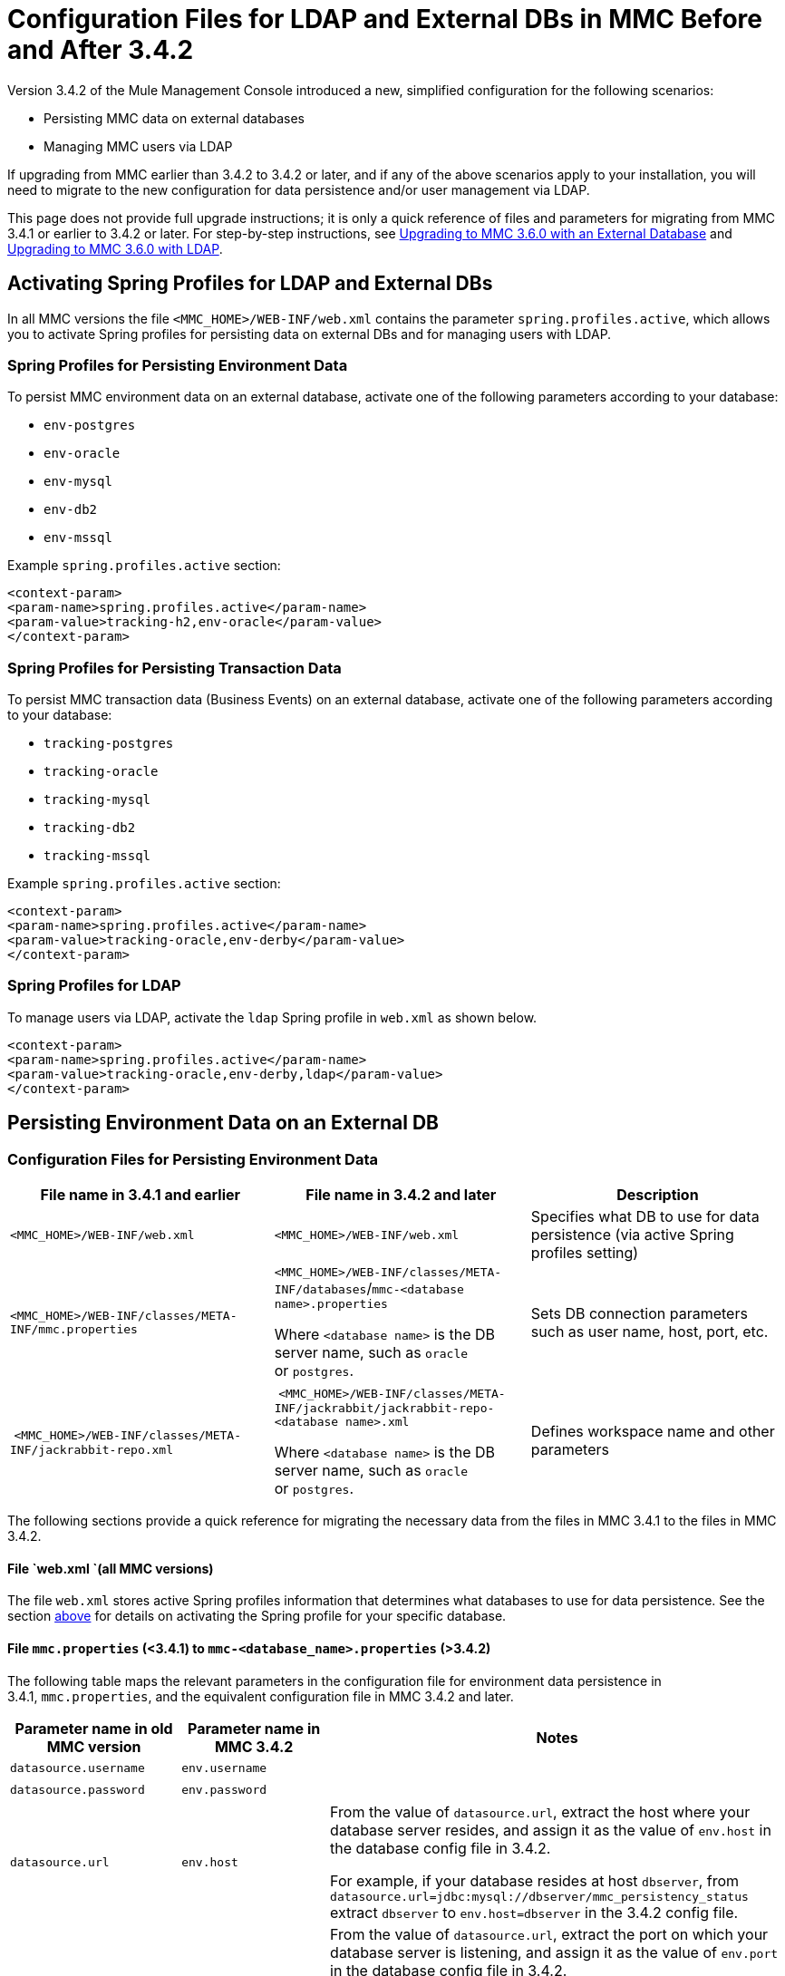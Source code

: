 = Configuration Files for LDAP and External DBs in MMC Before and After 3.4.2

Version 3.4.2 of the Mule Management Console introduced a new, simplified configuration for the following scenarios:

* Persisting MMC data on external databases
* Managing MMC users via LDAP

If upgrading from MMC earlier than 3.4.2 to 3.4.2 or later, and if any of the above scenarios apply to your installation, you will need to migrate to the new configuration for data persistence and/or user management via LDAP.

This page does not provide full upgrade instructions; it is only a quick reference of files and parameters for migrating from MMC 3.4.1 or earlier to 3.4.2 or later. For step-by-step instructions, see link:/documentation/display/current/Upgrading+to+MMC+3.6.0+with+an+External+Database[Upgrading to MMC 3.6.0 with an External Database] and link:/documentation/display/current/Upgrading+to+MMC+3.6.0+with+LDAP[Upgrading to MMC 3.6.0 with LDAP].

== Activating Spring Profiles for LDAP and External DBs

In all MMC versions the file `<MMC_HOME>/WEB-INF/web.xml` contains the parameter `spring.profiles.active`, which allows you to activate Spring profiles for persisting data on external DBs and for managing users with LDAP.

=== Spring Profiles for Persisting Environment Data

To persist MMC environment data on an external database, activate one of the following parameters according to your database:

* `env-postgres`
* `env-oracle`
* `env-mysql`
* `env-db2`
* `env-mssql`

Example `spring.profiles.active` section:

[source]
----
<context-param>
<param-name>spring.profiles.active</param-name>
<param-value>tracking-h2,env-oracle</param-value>
</context-param>
----

=== Spring Profiles for Persisting Transaction Data

To persist MMC transaction data (Business Events) on an external database, activate one of the following parameters according to your database:

* `tracking-postgres`
* `tracking-oracle`
* `tracking-mysql`
* `tracking-db2`
* `tracking-mssql`

Example `spring.profiles.active` section:

[source]
----
<context-param>
<param-name>spring.profiles.active</param-name>
<param-value>tracking-oracle,env-derby</param-value>
</context-param>
----

=== Spring Profiles for LDAP

To manage users via LDAP, activate the `ldap` Spring profile in `web.xml` as shown below.

[source]
----
<context-param>
<param-name>spring.profiles.active</param-name>
<param-value>tracking-oracle,env-derby,ldap</param-value>
</context-param>
----

== Persisting Environment Data on an External DB

=== Configuration Files for Persisting Environment Data

[width="100%",cols="34%,33%,33%",options="header",]
|===
|File name in 3.4.1 and earlier |File name in 3.4.2 and later |Description
|`<MMC_HOME>/WEB-INF/web.xml` |`<MMC_HOME>/WEB-INF/web.xml` |Specifies what DB to use for data persistence (via active Spring profiles setting)
|`<MMC_HOME>/WEB-INF/classes/META-INF/mmc.properties` a|
`<MMC_HOME>/WEB-INF/classes/META-INF/databases`/`mmc-<database name>.properties`

Where `<database name>` is the DB server name, such as `oracle` or `postgres`.

 |Sets DB connection parameters such as user name, host, port, etc.
| `<MMC_HOME>/WEB-INF/classes/META-INF/jackrabbit-repo.xml` a|
 `<MMC_HOME>/WEB-INF/classes/META-INF/jackrabbit/jackrabbit-repo-<database name>.xml`

Where `<database name>` is the DB server name, such as `oracle` or `postgres`.

 |Defines workspace name and other parameters
|===

The following sections provide a quick reference for migrating the necessary data from the files in MMC 3.4.1 to the files in MMC 3.4.2.

==== File `web.xml `(all MMC versions)

The file `web.xml` stores active Spring profiles information that determines what databases to use for data persistence. See the section link:#ConfigurationFilesforLDAPandExternalDBsinMMCBeforeandAfter3.4.2-web.xml[above] for details on activating the Spring profile for your specific database.

==== File `mmc.properties` (<3.4.1) to `mmc-<database_name>.properties` (>3.4.2)

The following table maps the relevant parameters in the configuration file for environment data persistence in 3.4.1, `mmc.properties`, and the equivalent configuration file in MMC 3.4.2 and later.

[width="100%",cols="34%,33%,33%",options="header",]
|===
|Parameter name in old MMC version |Parameter name in MMC 3.4.2 |Notes
|`datasource.username` |`env.username` | 
|`datasource.password` |`env.password` | 
|`datasource.url` |`env.host` a|
From the value of `datasource.url`, extract the host where your database server resides, and assign it as the value of `env.host` in the database config file in 3.4.2.

For example, if your database resides at host `dbserver`, from `datasource.url=jdbc:mysql://dbserver/mmc_persistency_status` extract `dbserver` to `env.host=dbserver` in the 3.4.2 config file.

|`datasource.url` |`env.port` a|
From the value of `datasource.url`, extract the port on which your database server is listening, and assign it as the value of `env.port` in the database config file in 3.4.2.

For example, if your database resides at host `dbserver` port 9155, from `datasource.url=jdbc:mysql://dbserver:9155/mmc_persistency_status` extract `9155` to `env.port=9155` in the 3.4.2 config file.

Note that if the port number is not present in the URL, it probably means that the default port for the database server is being used, for example 1521 for Oracle, 3306 for MySQL, etc.

|`datasource.url` |`env.servicename` (Oracle only.) a|
From the value of `datasource.url`, extract the Oracle service name for your connection, and assign it as the value of `env.servicename` in the database config file in 3.4.2. +
 +

For example, if the value of `datasource.url` in 3.4.1 is `jdbc\:oracle\:thin\:MMC_STATUS/mmc123``@dbserver``\:``1521``\:xe`, then the service name is `xe`. Assign it in the new config file with the parameter `env.servicename=xe`.

|===

==== File [tiny]##jackrabbit-repo.xml## (< 3.4.1) to `jackrabbit-repo-<database_name>.xml` (> 3.4.2)

===== ~Workspace~ ~name~

You need to migrate the definitions of the *workspace name* and the *default workspace name* from the < 3.4.1 jackrabbit file to the relevant > 3.4.2 jackrabbit file. The workspace definition is stored in the `Workspaces` section, as shown in the example below.

[source]
----
<Workspaces rootPath="${rep.home}/workspaces" defaultWorkspace="mmcworkspace"/>
    <!--
        workspace configuration template:
        used to create the initial workspace if there's no workspace yet
    -->
    <Workspace name="mmcworkspace">
----

You need to check that the value for `Workspace name` is the same in your old and your new jackrabbit-repo files.

===== ~schemaObjectPrefix~

In the same file, the values of all `schemaObjectPrefix` declarations must coincide in the old and new jackrabbit-repo files. An example of a `schemaObjectPrefix` declaration is shown below.

[source]
----
<FileSystem class="org.apache.jackrabbit.core.fs.db.DbFileSystem">
      <param name="schemaObjectPrefix" value="workspace_"/>
----

== Persisting Transaction Data

=== Configuration Files for Persisting Tracking (Business Events) Data

[cols="3",options="header"]
|===

|File name in 3.4.1 and earlier
|File name in 3.4.2 and later
|Description
|`<MMC_HOME>/WEB-INF/web.xml`|`<MMC_HOME>/WEB-INF/web.xml`
|Specifies what DB to use for data persistence (via active Spring profiles setting)
|`<MMC_HOME>/WEB-INF/classes/META-INF/mmc-persistence.properties`
.2+|`<MMC_HOME>/WEB-INF/classes/META-INF/databases`/`tracking-persistence-<database name>.properties`
Where `<database name>` is the DB server name, such as `oracle` or `postgres`.
|Sets DB connection parameters such as user name, host, port, etc. This file may contain values also present in `applicationContext-tracking.xml` (see below).
|`<MMC_HOME>/WEB-INF/classes/META-INF/applicationContext-tracking.xml` |Sets DB connection parameters such as user name, host, port, etc. This file may contain values also present in `mmc-persistence.properties `(see above).

|===

==== File ~web.xml~ (all MMC versions)

The file `web.xml` stores active Spring profiles information that determines what databases to use for data persistence. See the section link:#ConfigurationFilesforLDAPandExternalDBsinMMCBeforeandAfter3.4.2-web.xml[above] for details on activating the Spring profile for your specific database.

==== Files in MMC <3.4.1 to file ~tracking-persistence-<database_name>.properties~ in MMC >3.4.2

In your old MMC installation, the database connection information is contained in the files:

* `<MMC_HOME>/WEB-INF/classes/mmc-persistence.properties`
* `<MMC_HOME>/WEB-INF/classes/META-INF/applicationContext-tracking.xml`

Note that `mmc-persistence.properties` may not exist on your installation. Also, there is an overlap in functionality between the two files; it is possible that all relevant configuration is stored on only one of these files or spread out over both files.

Below is an example of database connection parameters defined in the `dataSource` bean in `applicationContext-tracking.xml`.

[source]
----
<bean id="dataSource" class="org.springframework.jdbc.datasource.DriverManagerDataSource">
    <property name="driverClassName" value="oracle.jdbc.driver.OracleDriver" />
    <property name="url" value="jdbc:oracle:thin:@192.168.10.21:1521:xe" />
    <property name="username" value="TRACKER" />
    <property name="password" value="tracker" />
</bean>
----

==== Files in MMC <3.4.1 to file ~tracking-persistence-<database_name>.properties~ in MMC >3.4.2

The following table maps the relevant parameters for tracking data persistence in MMC 3.4.1 and earlier to the equivalent parameters file in MMC 3.4.2 and later.

[width="100%",cols="34%,33%,33%",options="header",]
|===
|Parameter name in 3.4.1 |Parameter name in 3.4.2 |Notes
|`username` |`mmc.tracking.db.username` | 
|`password` |`mmc.tracking.db.password` | 
|`url` |`mmc.tracking.db.host` a|
From the value of `url`, extract the host where your database server resides, and assign it as the value of `mmc.tracking.db.host` in the database config file in 3.4.2.

For example, if your database resides at host `dbserver`, from `datasource.url=jdbc:mysql://dbserver/mmc_persistency_status` extract `dbserver` to `mmc.tracking.db.host=dbserver` in the 3.4.2 config file.

|`url` |`mmc.tracking.db.port` a|
From the value of `url`, extract the port on which your database server is listening, and assign it as the value of `mmc.tracking.db.port` in the database config file in 3.4.2.

For example, if your database resides at host `dbserver` port 9155, from `datasource.url=jdbc:mysql://dbserver:9155/mmc_persistency_status` extract `9155` to `mmc.tracking.db.port=9155` in the 3.4.2 config file.

Note that if the port number is not present in the URL, it probably means that the default port for the database server is being used, for example 1521 for Oracle, 3306 for MySQL, etc.

|`url` |`mmc.tracking.db.servicename` a|
From the value of `url`, extract the Oracle service name for your connection, and assign it as the value of `mmc.tracking.db.servicename` in the database config file in 3.4.2. +
 +

For example, if the value of `url` in 3.4.1 is `jdbc:oracle:thin:MMC_STATUS/mmc123``@dbserver``:``1521``:xe`, then the service name is `xe`. Assign it in the new config file with the parameter `env.servicename=xe`.

|===

== Managing Users Via LDAP

=== Configuration Files for Managing Users Via LDAP

[cols=",,",options="header",]
|===
|File name in 3.4.1 and earlier |File name in 3.4.2 and later |Description
|`<MMC_HOME>/WEB-INF/web.xml` |`<MMC_HOME>/WEB-INF/web.xml` |Defines whether LDAP is used for user authentication (via LDAP Spring profile)
|`<MMC_HOME>/WEB-INF/classes/mmc-ldap.properties` |`<MMC_HOME>/WEB-INF/classes/META-INF` |Stores LDAP connection and search parameters
|===

==== File ~web.xml~ (all MMC versions)

The file `web.xml` stores active Spring profiles information; to use LDAP, you need to activate the `ldap` Spring profile. For details, see link:#ConfigurationFilesforLDAPandExternalDBsinMMCBeforeandAfter3.4.2-web.xml[Activating Spring Profiles for LDAP and External DBs] in this document.

==== File ~mmc-ldap.properties~

This file is the same in all MMC versions, so you do not need to migrate parameters when upgrading. Copy the file from your old MMC version to your new installation.

=== LDAP Problems During Upgrade

All LDAP configuration should reside in the `mmc-ldap.properties` file, but you may find that this file does not exist in your installation, even though MMC is configured to use LDAP. In this case, the LDAP settings reside in the file `<MMC_HOME>/WEB-INF/classes/META-INF/ldap.xml`.

On some MMC installations, the LDAP configuration is not stored in the `mmc-ldap.properties` file, but in a file called `ldap.xml` located in the `<MMC_HOME>/WEB-INF/classes/META-INF/` directory. This should not be the case; all LDAP configuration should reside in the `mmc-ldap.properties` file. If this is the case in your installation, see the *Troubleshooting* section in link:/documentation/display/current/Upgrading+to+MMC+3.6.0+with+LDAP[Upgrading to MMC 3.6.0 with LDAP].

======
